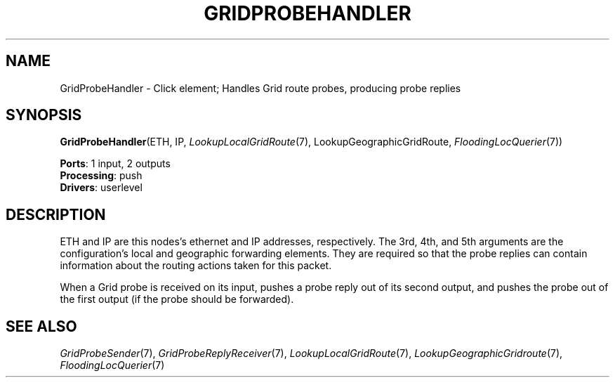 .\" -*- mode: nroff -*-
.\" Generated by 'click-elem2man' from '../elements/grid/gridprobehandler.hh:15'
.de M
.IR "\\$1" "(\\$2)\\$3"
..
.de RM
.RI "\\$1" "\\$2" "(\\$3)\\$4"
..
.TH "GRIDPROBEHANDLER" 7click "12/Oct/2017" "Click"
.SH "NAME"
GridProbeHandler \- Click element;
Handles Grid route probes, producing probe replies
.SH "SYNOPSIS"
\fBGridProbeHandler\fR(ETH, IP, 
.M LookupLocalGridRoute 7 ,
LookupGeographicGridRoute, 
.M FloodingLocQuerier 7 )

\fBPorts\fR: 1 input, 2 outputs
.br
\fBProcessing\fR: push
.br
\fBDrivers\fR: userlevel
.br
.SH "DESCRIPTION"
ETH and IP are this nodes's ethernet and IP addresses, respectively.
The 3rd, 4th, and 5th arguments are the configuration's local and
geographic forwarding elements.  They are required so that the
probe replies can contain information about the routing actions
taken for this packet.
.PP
When a Grid probe is received on its input, pushes a probe reply
out of its second output, and pushes the probe out of the first
output (if the probe should be forwarded).
.PP

.SH "SEE ALSO"
.M GridProbeSender 7 ,
.M GridProbeReplyReceiver 7 ,
.M LookupLocalGridRoute 7 ,
.M LookupGeographicGridroute 7 ,
.M FloodingLocQuerier 7

